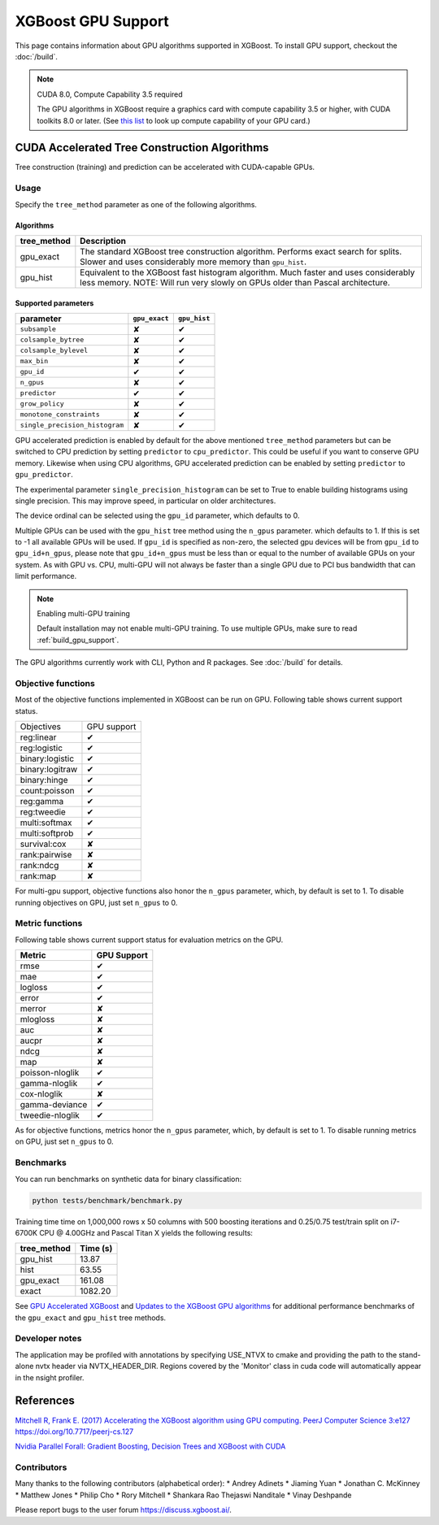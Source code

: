 ###################
XGBoost GPU Support
###################

This page contains information about GPU algorithms supported in XGBoost.
To install GPU support, checkout the :doc:`/build`.

.. note:: CUDA 8.0, Compute Capability 3.5 required

  The GPU algorithms in XGBoost require a graphics card with compute capability 3.5 or higher, with
  CUDA toolkits 8.0 or later.
  (See `this list <https://en.wikipedia.org/wiki/CUDA#GPUs_supported>`_ to look up compute capability of your GPU card.)

*********************************************
CUDA Accelerated Tree Construction Algorithms
*********************************************
Tree construction (training) and prediction can be accelerated with CUDA-capable GPUs.

Usage
=====
Specify the ``tree_method`` parameter as one of the following algorithms.

Algorithms
----------

+--------------+-----------------------------------------------------------------------------------------------------------------------------------------------------------------------+
| tree_method  | Description                                                                                                                                                           |
+==============+=======================================================================================================================================================================+
| gpu_exact    | The standard XGBoost tree construction algorithm. Performs exact search for splits. Slower and uses considerably more memory than ``gpu_hist``.                       |
+--------------+-----------------------------------------------------------------------------------------------------------------------------------------------------------------------+
| gpu_hist     | Equivalent to the XGBoost fast histogram algorithm. Much faster and uses considerably less memory. NOTE: Will run very slowly on GPUs older than Pascal architecture. |
+--------------+-----------------------------------------------------------------------------------------------------------------------------------------------------------------------+

Supported parameters
--------------------

.. |tick| unicode:: U+2714
.. |cross| unicode:: U+2718

+--------------------------------+---------------+--------------+
| parameter                      | ``gpu_exact`` | ``gpu_hist`` |
+================================+===============+==============+
| ``subsample``                  | |cross|       | |tick|       |
+--------------------------------+---------------+--------------+
| ``colsample_bytree``           | |cross|       | |tick|       |
+--------------------------------+---------------+--------------+
| ``colsample_bylevel``          | |cross|       | |tick|       |
+--------------------------------+---------------+--------------+
| ``max_bin``                    | |cross|       | |tick|       |
+--------------------------------+---------------+--------------+
| ``gpu_id``                     | |tick|        | |tick|       |
+--------------------------------+---------------+--------------+
| ``n_gpus``                     | |cross|       | |tick|       |
+--------------------------------+---------------+--------------+
| ``predictor``                  | |tick|        | |tick|       |
+--------------------------------+---------------+--------------+
| ``grow_policy``                | |cross|       | |tick|       |
+--------------------------------+---------------+--------------+
| ``monotone_constraints``       | |cross|       | |tick|       |
+--------------------------------+---------------+--------------+
| ``single_precision_histogram`` | |cross|       | |tick|       |
+--------------------------------+---------------+--------------+

GPU accelerated prediction is enabled by default for the above mentioned ``tree_method`` parameters but can be switched to CPU prediction by setting ``predictor`` to ``cpu_predictor``. This could be useful if you want to conserve GPU memory. Likewise when using CPU algorithms, GPU accelerated prediction can be enabled by setting ``predictor`` to ``gpu_predictor``.

The experimental parameter ``single_precision_histogram`` can be set to True to enable building histograms using single precision. This may improve speed, in particular on older architectures.

The device ordinal can be selected using the ``gpu_id`` parameter, which defaults to 0.

Multiple GPUs can be used with the ``gpu_hist`` tree method using the ``n_gpus`` parameter. which defaults to 1. If this is set to -1 all available GPUs will be used.  If ``gpu_id`` is specified as non-zero, the selected gpu devices will be from ``gpu_id`` to ``gpu_id+n_gpus``, please note that ``gpu_id+n_gpus`` must be less than or equal to the number of available GPUs on your system.  As with GPU vs. CPU, multi-GPU will not always be faster than a single GPU due to PCI bus bandwidth that can limit performance.

.. note:: Enabling multi-GPU training

  Default installation may not enable multi-GPU training. To use multiple GPUs, make sure to read :ref:`build_gpu_support`.

The GPU algorithms currently work with CLI, Python and R packages. See :doc:`/build` for details.

.. code-block:: python
  :caption: Python example

  param['gpu_id'] = 0
  param['max_bin'] = 16
  param['tree_method'] = 'gpu_hist'

Objective functions
===================
Most of the objective functions implemented in XGBoost can be run on GPU.  Following table shows current support status.

.. |tick| unicode:: U+2714
.. |cross| unicode:: U+2718

+-----------------+-------------+
| Objectives      | GPU support |
+-----------------+-------------+
| reg:linear      | |tick|      |
+-----------------+-------------+
| reg:logistic    | |tick|      |
+-----------------+-------------+
| binary:logistic | |tick|      |
+-----------------+-------------+
| binary:logitraw | |tick|      |
+-----------------+-------------+
| binary:hinge    | |tick|      |
+-----------------+-------------+
| count:poisson   | |tick|      |
+-----------------+-------------+
| reg:gamma       | |tick|      |
+-----------------+-------------+
| reg:tweedie     | |tick|      |
+-----------------+-------------+
| multi:softmax   | |tick|      |
+-----------------+-------------+
| multi:softprob  | |tick|      |
+-----------------+-------------+
| survival:cox    | |cross|     |
+-----------------+-------------+
| rank:pairwise   | |cross|     |
+-----------------+-------------+
| rank:ndcg       | |cross|     |
+-----------------+-------------+
| rank:map        | |cross|     |
+-----------------+-------------+

For multi-gpu support, objective functions also honor the ``n_gpus`` parameter,
which, by default is set to 1.  To disable running objectives on GPU, just set
``n_gpus`` to 0.

Metric functions
===================
Following table shows current support status for evaluation metrics on the GPU.

.. |tick| unicode:: U+2714
.. |cross| unicode:: U+2718

+-----------------+-------------+
| Metric          | GPU Support |
+=================+=============+
| rmse            | |tick|      |
+-----------------+-------------+
| mae             | |tick|      |
+-----------------+-------------+
| logloss         | |tick|      |
+-----------------+-------------+
| error           | |tick|      |
+-----------------+-------------+
| merror          | |cross|     |
+-----------------+-------------+
| mlogloss        | |cross|     |
+-----------------+-------------+
| auc             | |cross|     |
+-----------------+-------------+
| aucpr           | |cross|     |
+-----------------+-------------+
| ndcg            | |cross|     |
+-----------------+-------------+
| map             | |cross|     |
+-----------------+-------------+
| poisson-nloglik | |tick|      |
+-----------------+-------------+
| gamma-nloglik   | |tick|      |
+-----------------+-------------+
| cox-nloglik     | |cross|     |
+-----------------+-------------+
| gamma-deviance  | |tick|      |
+-----------------+-------------+
| tweedie-nloglik | |tick|      |
+-----------------+-------------+

As for objective functions, metrics honor the ``n_gpus`` parameter,
which, by default is set to 1.  To disable running metrics on GPU, just set
``n_gpus`` to 0.


Benchmarks
==========
You can run benchmarks on synthetic data for binary classification:

.. code-block:: bash

  python tests/benchmark/benchmark.py

Training time time on 1,000,000 rows x 50 columns with 500 boosting iterations and 0.25/0.75 test/train split on i7-6700K CPU @ 4.00GHz and Pascal Titan X yields the following results:

+--------------+----------+
| tree_method  | Time (s) |
+==============+==========+
| gpu_hist     | 13.87    |
+--------------+----------+
| hist         | 63.55    |
+--------------+----------+
| gpu_exact    | 161.08   |
+--------------+----------+
| exact        | 1082.20  |
+--------------+----------+

See `GPU Accelerated XGBoost <https://xgboost.ai/2016/12/14/GPU-accelerated-xgboost.html>`_ and `Updates to the XGBoost GPU algorithms <https://xgboost.ai/2018/07/04/gpu-xgboost-update.html>`_ for additional performance benchmarks of the ``gpu_exact`` and ``gpu_hist`` tree methods.

Developer notes
==========
The application may be profiled with annotations by specifying USE_NTVX to cmake and providing the path to the stand-alone nvtx header via NVTX_HEADER_DIR. Regions covered by the 'Monitor' class in cuda code will automatically appear in the nsight profiler.

**********
References
**********
`Mitchell R, Frank E. (2017) Accelerating the XGBoost algorithm using GPU computing. PeerJ Computer Science 3:e127 https://doi.org/10.7717/peerj-cs.127 <https://peerj.com/articles/cs-127/>`_

`Nvidia Parallel Forall: Gradient Boosting, Decision Trees and XGBoost with CUDA <https://devblogs.nvidia.com/parallelforall/gradient-boosting-decision-trees-xgboost-cuda/>`_

Contributors
=======
Many thanks to the following contributors (alphabetical order):
* Andrey Adinets
* Jiaming Yuan
* Jonathan C. McKinney
* Matthew Jones
* Philip Cho
* Rory Mitchell
* Shankara Rao Thejaswi Nanditale
* Vinay Deshpande

Please report bugs to the user forum https://discuss.xgboost.ai/.
